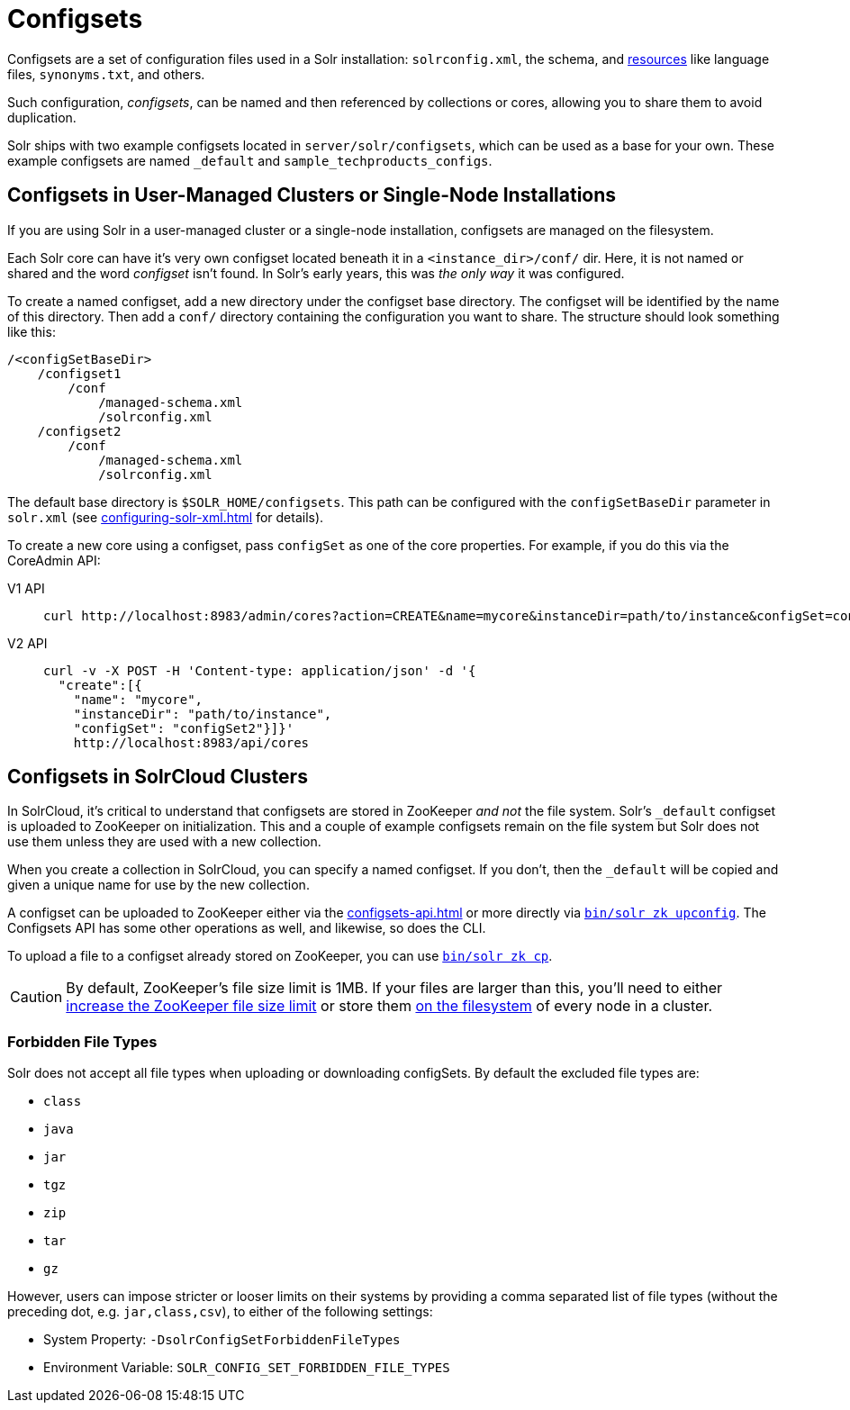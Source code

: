 = Configsets
:tabs-sync-option:
// Licensed to the Apache Software Foundation (ASF) under one
// or more contributor license agreements.  See the NOTICE file
// distributed with this work for additional information
// regarding copyright ownership.  The ASF licenses this file
// to you under the Apache License, Version 2.0 (the
// "License"); you may not use this file except in compliance
// with the License.  You may obtain a copy of the License at
//
//   http://www.apache.org/licenses/LICENSE-2.0
//
// Unless required by applicable law or agreed to in writing,
// software distributed under the License is distributed on an
// "AS IS" BASIS, WITHOUT WARRANTIES OR CONDITIONS OF ANY
// KIND, either express or implied.  See the License for the
// specific language governing permissions and limitations
// under the License.

Configsets are a set of configuration files used in a Solr installation: `solrconfig.xml`, the schema, and xref:resource-loading.adoc[resources] like language files, `synonyms.txt`, and others.

Such configuration, _configsets_, can be named and then referenced by collections or cores, allowing you to share them to avoid duplication.

Solr ships with two example configsets located in `server/solr/configsets`, which can be used as a base for your own.
These example configsets are named `_default` and `sample_techproducts_configs`.

== Configsets in User-Managed Clusters or Single-Node Installations

If you are using Solr in a user-managed cluster or a single-node installation, configsets are managed on the filesystem.

Each Solr core can have it's very own configset located beneath it in a `<instance_dir>/conf/` dir.
Here, it is not named or shared and the word _configset_ isn't found.
In Solr's early years, this was _the only way_ it was configured.

To create a named configset, add a new directory under the configset base directory.
The configset will be identified by the name of this directory.
Then add a `conf/` directory containing the configuration you want to share.
The structure should look something like this:

[source,bash]
----
/<configSetBaseDir>
    /configset1
        /conf
            /managed-schema.xml
            /solrconfig.xml
    /configset2
        /conf
            /managed-schema.xml
            /solrconfig.xml
----

The default base directory is `$SOLR_HOME/configsets`.
This path can be configured with the `configSetBaseDir` parameter in `solr.xml` (see xref:configuring-solr-xml.adoc[] for details).

To create a new core using a configset, pass `configSet` as one of the core properties.
For example, if you do this via the CoreAdmin API:

[tabs#use-configset]
======
V1 API::
+
====
[source,bash]
----
curl http://localhost:8983/admin/cores?action=CREATE&name=mycore&instanceDir=path/to/instance&configSet=configset2
----
====

V2 API::
+
====
[source,bash]
----
curl -v -X POST -H 'Content-type: application/json' -d '{
  "create":[{
    "name": "mycore",
    "instanceDir": "path/to/instance",
    "configSet": "configSet2"}]}'
    http://localhost:8983/api/cores
----
====
======

== Configsets in SolrCloud Clusters

In SolrCloud, it's critical to understand that configsets are stored in ZooKeeper _and not_ the file system.
Solr's `_default` configset is uploaded to ZooKeeper on initialization.
This and a couple of example configsets remain on the file system but Solr does not use them unless they are used with a new collection.

When you create a collection in SolrCloud, you can specify a named configset.
If you don't, then the `_default` will be copied and given a unique name for use by the new collection.

A configset can be uploaded to ZooKeeper either via the xref:configsets-api.adoc[] or more directly via xref:deployment-guide:solr-control-script-reference.adoc#upload-a-configuration-set[`bin/solr zk upconfig`].
The Configsets API has some other operations as well, and likewise, so does the CLI.

To upload a file to a configset already stored on ZooKeeper, you can use xref:deployment-guide:solr-control-script-reference.adoc#copy-between-local-files-and-zookeeper-znodes[`bin/solr zk cp`].

CAUTION: By default, ZooKeeper's file size limit is 1MB.
If your files are larger than this, you'll need to either xref:deployment-guide:zookeeper-ensemble.adoc#increasing-the-file-size-limit[increase the ZooKeeper file size limit] or store them xref:libs.adoc#lib-directives-in-solrconfig[on the filesystem] of every node in a cluster.

=== Forbidden File Types

Solr does not accept all file types when uploading or downloading configSets.
By default the excluded file types are:

- `class`
- `java`
- `jar`
- `tgz`
- `zip`
- `tar`
- `gz`

However, users can impose stricter or looser limits on their systems by providing a comma separated list of file types
(without the preceding dot, e.g. `jar,class,csv`), to either of the following settings:

- System Property: `-DsolrConfigSetForbiddenFileTypes`
- Environment Variable: `SOLR_CONFIG_SET_FORBIDDEN_FILE_TYPES`
